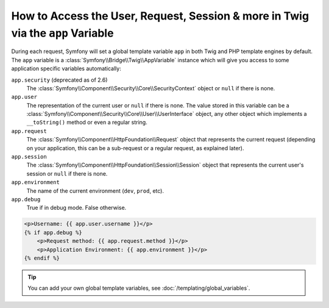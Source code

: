 .. index::
    single: Templating; app Variable

How to Access the User, Request, Session & more in Twig via the ``app`` Variable
================================================================================

During each request, Symfony will set a global template variable ``app``
in both Twig and PHP template engines by default. The ``app`` variable
is a :class:`Symfony\\Bridge\\Twig\\AppVariable`
instance which will give you access to some application specific variables
automatically:

``app.security`` (deprecated as of 2.6)
    The :class:`Symfony\\Component\\Security\\Core\\SecurityContext` object or
    ``null`` if there is none.
``app.user``
    The representation of the current user or ``null`` if there is none. The
    value stored in this variable can be a :class:`Symfony\\Component\\Security\\Core\\User\\UserInterface`
    object, any other object which implements a ``__toString()`` method or even
    a regular string.
``app.request``
    The :class:`Symfony\\Component\\HttpFoundation\\Request` object that represents
    the current request (depending on your application, this can be a sub-request
    or a regular request, as explained later).
``app.session``
    The :class:`Symfony\\Component\\HttpFoundation\\Session\\Session` object that
    represents the current user's session or ``null`` if there is none.
``app.environment``
    The name of the current environment (``dev``, ``prod``, etc).
``app.debug``
    True if in debug mode. False otherwise.

.. code-block:: html+twig

    <p>Username: {{ app.user.username }}</p>
    {% if app.debug %}
        <p>Request method: {{ app.request.method }}</p>
        <p>Application Environment: {{ app.environment }}</p>
    {% endif %}

.. versionadded:: 2.6
    The global ``app.security`` variable (or the ``$app->getSecurity()``
    method in PHP templates) is deprecated as of Symfony 2.6. Use ``app.user``
    (``$app->getUser()``) and ``is_granted()`` (``$view['security']->isGranted()``)
    instead.

.. tip::

    You can add your own global template variables, see
    :doc:`/templating/global_variables`.
